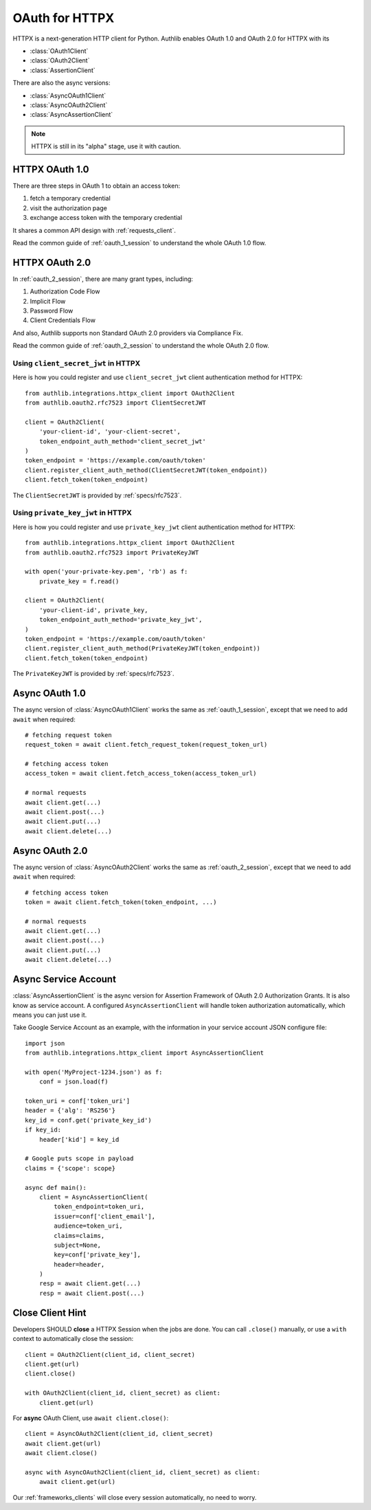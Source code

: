 .. _httpx_client:


OAuth for HTTPX
===============

.. meta::
    :description: An OAuth 1.0 and OAuth 2.0 Client implementation for a next
        generation HTTP client for Python, including support for OpenID Connect
        and service account, powered by Authlib.

.. module:: authlib.integrations.httpx_client
    :noindex:

HTTPX is a next-generation HTTP client for Python. Authlib enables OAuth 1.0
and OAuth 2.0 for HTTPX with its

* :class:`OAuth1Client`
* :class:`OAuth2Client`
* :class:`AssertionClient`

There are also the async versions:

* :class:`AsyncOAuth1Client`
* :class:`AsyncOAuth2Client`
* :class:`AsyncAssertionClient`

.. note:: HTTPX is still in its "alpha" stage, use it with caution.

HTTPX OAuth 1.0
---------------

There are three steps in OAuth 1 to obtain an access token:

1. fetch a temporary credential
2. visit the authorization page
3. exchange access token with the temporary credential

It shares a common API design with :ref:`requests_client`.

Read the common guide of :ref:`oauth_1_session` to understand the whole OAuth
1.0 flow.


HTTPX OAuth 2.0
---------------

In :ref:`oauth_2_session`, there are many grant types, including:

1. Authorization Code Flow
2. Implicit Flow
3. Password Flow
4. Client Credentials Flow

And also, Authlib supports non Standard OAuth 2.0 providers via Compliance Fix.

Read the common guide of :ref:`oauth_2_session` to understand the whole OAuth
2.0 flow.

Using ``client_secret_jwt`` in HTTPX
~~~~~~~~~~~~~~~~~~~~~~~~~~~~~~~~~~~~

Here is how you could register and use ``client_secret_jwt`` client
authentication method for HTTPX::

    from authlib.integrations.httpx_client import OAuth2Client
    from authlib.oauth2.rfc7523 import ClientSecretJWT

    client = OAuth2Client(
        'your-client-id', 'your-client-secret',
        token_endpoint_auth_method='client_secret_jwt'
    )
    token_endpoint = 'https://example.com/oauth/token'
    client.register_client_auth_method(ClientSecretJWT(token_endpoint))
    client.fetch_token(token_endpoint)

The ``ClientSecretJWT`` is provided by :ref:`specs/rfc7523`.


Using ``private_key_jwt`` in HTTPX
~~~~~~~~~~~~~~~~~~~~~~~~~~~~~~~~~~

Here is how you could register and use ``private_key_jwt`` client
authentication method for HTTPX::

    from authlib.integrations.httpx_client import OAuth2Client
    from authlib.oauth2.rfc7523 import PrivateKeyJWT

    with open('your-private-key.pem', 'rb') as f:
        private_key = f.read()

    client = OAuth2Client(
        'your-client-id', private_key,
        token_endpoint_auth_method='private_key_jwt',
    )
    token_endpoint = 'https://example.com/oauth/token'
    client.register_client_auth_method(PrivateKeyJWT(token_endpoint))
    client.fetch_token(token_endpoint)

The ``PrivateKeyJWT`` is provided by :ref:`specs/rfc7523`.


Async OAuth 1.0
---------------

The async version of :class:`AsyncOAuth1Client` works the same as
:ref:`oauth_1_session`, except that we need to add ``await`` when
required::

    # fetching request token
    request_token = await client.fetch_request_token(request_token_url)

    # fetching access token
    access_token = await client.fetch_access_token(access_token_url)

    # normal requests
    await client.get(...)
    await client.post(...)
    await client.put(...)
    await client.delete(...)

Async OAuth 2.0
---------------

The async version of :class:`AsyncOAuth2Client` works the same as
:ref:`oauth_2_session`, except that we need to add ``await`` when
required::

    # fetching access token
    token = await client.fetch_token(token_endpoint, ...)

    # normal requests
    await client.get(...)
    await client.post(...)
    await client.put(...)
    await client.delete(...)

Async Service Account
---------------------

:class:`AsyncAssertionClient` is the async version for Assertion Framework of
OAuth 2.0 Authorization Grants. It is also know as service account. A configured
``AsyncAssertionClient`` will handle token authorization automatically,
which means you can just use it.

Take Google Service Account as an example, with the information in your
service account JSON configure file::

    import json
    from authlib.integrations.httpx_client import AsyncAssertionClient

    with open('MyProject-1234.json') as f:
        conf = json.load(f)

    token_uri = conf['token_uri']
    header = {'alg': 'RS256'}
    key_id = conf.get('private_key_id')
    if key_id:
        header['kid'] = key_id

    # Google puts scope in payload
    claims = {'scope': scope}

    async def main():
        client = AsyncAssertionClient(
            token_endpoint=token_uri,
            issuer=conf['client_email'],
            audience=token_uri,
            claims=claims,
            subject=None,
            key=conf['private_key'],
            header=header,
        )
        resp = await client.get(...)
        resp = await client.post(...)


Close Client Hint
-----------------

Developers SHOULD **close** a HTTPX Session when the jobs are done. You
can call ``.close()`` manually, or use a ``with`` context to automatically
close the session::

    client = OAuth2Client(client_id, client_secret)
    client.get(url)
    client.close()

    with OAuth2Client(client_id, client_secret) as client:
        client.get(url)

For **async** OAuth Client, use ``await client.close()``::

    client = AsyncOAuth2Client(client_id, client_secret)
    await client.get(url)
    await client.close()

    async with AsyncOAuth2Client(client_id, client_secret) as client:
        await client.get(url)

Our :ref:`frameworks_clients` will close every session automatically, no need
to worry.
